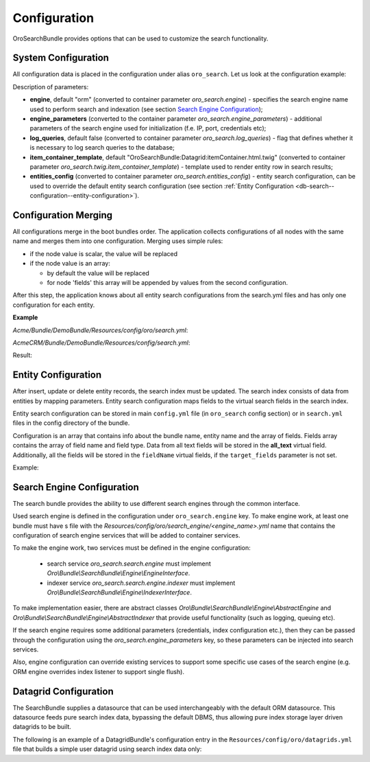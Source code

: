 .. _db-search--configuration:

Configuration
=============

OroSearchBundle provides options that can be used to customize the
search functionality.

System Configuration
--------------------

All configuration data is placed in the configuration under alias
``oro_search``. Let us look at the configuration example:

.. code-block:: none
    :linenos:

    oro_search:
        engine: orm
        engine_parameters:
            ...
        log_queries: true
        item_container_template: MyBundle:Search:itemContainer.html.twig
        entities_config:
            ...

Description of parameters:

-  **engine**, default "orm" (converted to container parameter
   *oro\_search.engine*) - specifies the search engine name used to perform
   search and indexation (see section `Search Engine Configuration`_);
-  **engine\_parameters** (converted to the container parameter
   *oro\_search.engine\_parameters*) - additional parameters of the search
   engine used for initialization (f.e. IP, port, credentials etc);
-  **log\_queries**, default false (converted to container parameter
   *oro\_search.log\_queries*) - flag that defines whether it is necessary to log
   search queries to the database;
-  **item\_container\_template**, default
   "OroSearchBundle:Datagrid:itemContainer.html.twig" (converted to
   container parameter *oro\_search.twig.item\_container\_template*) -
   template used to render entity row in search results;
-  **entities\_config** (converted to container parameter
   *oro\_search.entities\_config*) - entity search configuration, can be
   used to override the default entity search configuration (see section
   :ref:`Entity Configuration <db-search--configuration--entity-configuration>`).

Configuration Merging
---------------------

All configurations merge in the boot bundles order. The application collects
configurations of all nodes with the same name and merges them into one
configuration. Merging uses simple rules:

-  if the node value is scalar, the value will be replaced
-  if the node value is an array:

   -  by default the value will be replaced
   -  for node 'fields' this array will be appended by values from the
      second configuration.

After this step, the application knows about all entity search configurations
from the search.yml files and has only one configuration for each entity.

**Example**

`Acme/Bundle/DemoBundle/Resources/config/oro/search.yml`:

.. code-block:: none
    :linenos:

    Acme\Bundle\DemoBundle\Entity\Tag:
        alias:                          acme_tag
        title_fields:                   [name]
        search_template:                DemoBundle:Search:result.html.twig
        route:
            name:                       acme_tag_search
            parameters:
                id:                     id
        fields:
            -
                name:                   name
                target_type:            text
                target_fields:          [name]

`AcmeCRM/Bundle/DemoBundle/Resources/config/search.yml`:

.. code-block:: none
    :linenos:

    Acme\Bundle\DemoBundle\Entity\Tag:
        alias:                          acme_tag
        title_fields:                   [subject]
        fields:
            -
                name:                   subject
                target_type:            text
                target_fields:          [subject]

Result:

.. code-block:: none
    :linenos:

        alias:                          acme_tag
        title_fields:                   [subject]
        search_template:                DemoBundle:Search:result.html.twig
        route:
            name:                       acme_tag_search
            parameters:
                id:                     id
        fields:
            -
                name:                   name
                target_type:            text
                target_fields:          [name]
            -
                name:                   subject
                target_type:            text
                target_fields:          [subject]

.. _db-search--configuration--entity-configuration:

Entity Configuration
--------------------

After insert, update or delete entity records, the search index must be
updated. The search index consists of data from entities by mapping
parameters. Entity search configuration maps fields to the virtual
search fields in the search index.

Entity search configuration can be stored in main ``config.yml`` file (in
``oro_search`` config section) or in ``search.yml`` files in the config
directory of the bundle.

Configuration is an array that contains info about the bundle name, entity name
and the array of fields. Fields array contains the array of field name and field
type. Data from all text fields will be stored in the **all\_text** virtual field.
Additionally, all the fields will be stored in the ``fieldName`` virtual
fields, if the ``target_fields`` parameter is not set.

Example:

.. code-block:: none
    :linenos:

    Acme\DemoBundle\Entity\Product:
        alias: demo_product                                      # Alias for 'from' keyword in advanced search
        search_template: AcmeDemoBundle:result.html.twig         # Template to use in search result page for this entity type
        label: Demo products                                     # Label for entity to identify entity in search results
        route:
            name: acme_demo_search_product                       # Route name to generate url link to the entity record
            parameters:                                          # Array with parameters for route
                id: id
        mode: normal                                             # optional, default normal. Defines behavior for entities
        title_fields: [name]                                     # with inheritance hierarchy. See possible values in config
        fields:                                                  # dump reference or in class constants Oro\Bundle\SearchBundle\Query\Mode
            -
                name: name                                       # Name of field in entity
                target_type: text                                # Type of virtual search field. Supported target types:
                                                                 # text (string and text fields), integer, double, datetime
            -
                name: description
                target_type: text
                target_fields: [description, another_index_name] # Array of virtual fields for entity field from 'name' parameter.
            -
                name: manufacturer
                relation_type: many-to-one                       # Indicate that this field is relation field to another table.
                                                                 # Supported: one-to-one, many-to-many, one-to-many, many-to-one.
                relation_fields:                                 # Array of fields from relation record we must to index.
                    -
                        name: name                               # related entity field name to index
                        target_type: text                        # related entity field name type
                        target_fields: [manufacturer, all_data]  # target fields to store field index
                    -
                        name: id
                        target_type: integer
                        target_fields: [manufacturer]
            -
                name: categories
                relation_type: many-to-many
                relation_fields:
                    -
                        name: name
                        target_type: text
                        target_fields: [all_data]

Search Engine Configuration
---------------------------

The search bundle provides the ability to use different search engines through
the common interface.

Used search engine is defined in the configuration under ``oro_search.engine``
key. To make engine work, at least one bundle must have s file with the
*Resources/config/oro/search\_engine/<engine\_name>.yml* name that contains the
configuration of search engine services that will be added to container
services.

To make the engine work, two services must be defined in the engine
configuration:

  - search service *oro\_search.search.engine* must
    implement *Oro\\Bundle\\SearchBundle\\Engine\\EngineInterface*.
  - indexer service *oro\_search.search.engine.indexer* must implement
    *Oro\\Bundle\\SearchBundle\\Engine\\IndexerInterface*.

To make implementation easier, there are abstract classes
*Oro\\Bundle\\SearchBundle\\Engine\\AbstractEngine*
and *Oro\\Bundle\\SearchBundle\\Engine\\AbstractIndexer*
that provide useful functionality (such as logging, queuing etc).

If the search engine requires some additional parameters (credentials, index configuration etc.), then they can be passed through the configuration using the *oro\_search.engine\_parameters* key, so these parameters can be injected into search services.

Also, engine configuration can override existing services to support some specific use cases of the search engine (e.g. ORM engine overrides index listener to support single flush).

.. _db-search--configuration--datagrid:

Datagrid Configuration
----------------------

The SearchBundle supplies a datasource that can be used interchangeably
with the default ORM datasource. This datasource feeds pure search index
data, bypassing the default DBMS, thus allowing pure index storage layer
driven datagrids to be built.

The following is an example of a DatagridBundle's configuration entry in the
``Resources/config/oro/datagrids.yml`` file that builds a simple user
datagrid using search index data only:


.. code-block:: none
    :linenos:

     user-search-grid:
         source:
             type: search
             query:
                 select:
                     - text.username as name
                     - text.email
                 from:
                     - oro_user
         columns:
             name:
                 label: oro.user.username.label
                 data_name: name
             email:
                 label: oro.user.email.label
                 data_name: email
         sorters:
             columns:
                 name:
                     data_name: username
                     type: string
                 email:
                     data_name: email
                     type: string
             default:
                 name: ASC
         filters:
             columns:
                 quick_search:
                     label: 'Quick search'
                     type: string
                     data_name: all_text
                 name:
                     type: string
                     data_name: username
                 email:
                     type: string
                     data_name: email
         properties:
             id: ~
             view_link:
                 type: url
                 route: oro_user_view
                 params:
                     - id
             update_link:
                 type: url
                 route: oro_user_update
                 params:
                     - id
             delete_link:
                 type: url
                 route: oro_api_delete_user
                 params:
                     - id
         actions:
             view:
                 type:          navigate
                 label:         oro.grid.action.view
                 link:          view_link
                 icon:          eye
                 acl_resource:  oro_user_user_view
                 rowAction:     true
             update:
                 type:          navigate
                 label:         oro.grid.action.update
                 link:          update_link
                 icon:          edit
                 acl_resource:  oro_user_user_update
             delete:
                 type:          delete
                 label:         oro.grid.action.delete
                 link:          delete_link
                 icon:          trash
                 acl_resource:  oro_user_user_delete

.. _Search Engine Configuration: #search-engine-configuration
.. _Entity Configuration: #entity-configuration
